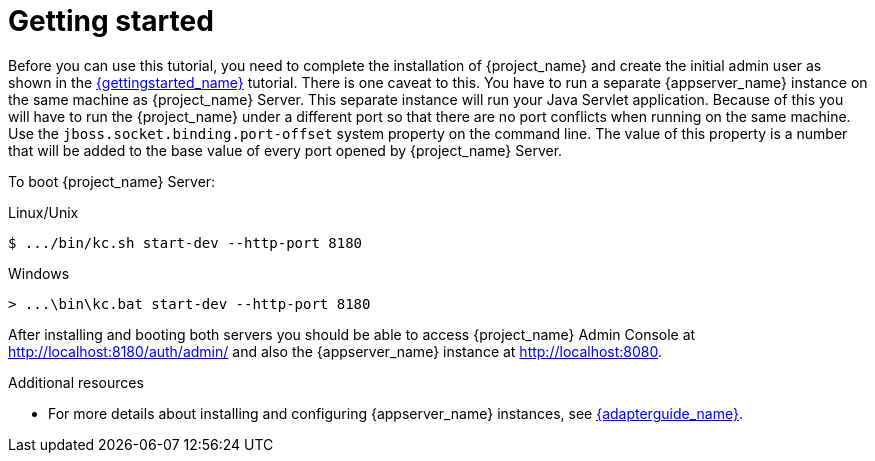 [[_getting_started_overview]]
= Getting started

Before you can use this tutorial, you need to complete the installation of {project_name} and create the initial admin user as shown in the link:{gettingstarted_link}[{gettingstarted_name}] tutorial.
There is one caveat to this. You have to run a separate {appserver_name} instance on the same machine as {project_name} Server. This separate instance will run your Java Servlet application. Because of this you will have to run the {project_name} under a different port so that there are no port conflicts when running on the same machine. Use the `jboss.socket.binding.port-offset` system property on the command line. The value of this property is a number that will be added to the base value of every port opened by {project_name} Server.

To boot {project_name} Server:

.Linux/Unix
[source]
----
$ .../bin/kc.sh start-dev --http-port 8180
----

.Windows
[source]
----
> ...\bin\kc.bat start-dev --http-port 8180
----

After installing and booting both servers you should be able to access {project_name} Admin Console at http://localhost:8180/auth/admin/ and also the {appserver_name} instance at
http://localhost:8080.

[role="_additional-resources"]
.Additional resources
* For more details about installing and configuring {appserver_name} instances, see link:{adapterguide_link}[{adapterguide_name}].
